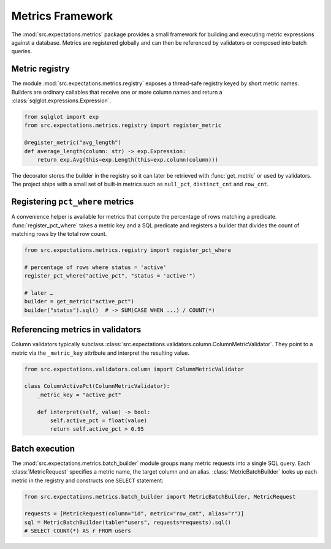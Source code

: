 Metrics Framework
=================

The :mod:`src.expectations.metrics` package provides a small framework for
building and executing metric expressions against a database.  Metrics are
registered globally and can then be referenced by validators or composed into
batch queries.

Metric registry
---------------

The module :mod:`src.expectations.metrics.registry` exposes a thread‑safe
registry keyed by short metric names.  Builders are ordinary callables that
receive one or more column names and return a
:class:`sqlglot.expressions.Expression`.

.. code-block:: python

    from sqlglot import exp
    from src.expectations.metrics.registry import register_metric

    @register_metric("avg_length")
    def average_length(column: str) -> exp.Expression:
        return exp.Avg(this=exp.Length(this=exp.column(column)))

The decorator stores the builder in the registry so it can later be retrieved
with :func:`get_metric` or used by validators.  The project ships with a small
set of built‑in metrics such as ``null_pct``, ``distinct_cnt`` and ``row_cnt``.

Registering ``pct_where`` metrics
---------------------------------

A convenience helper is available for metrics that compute the percentage of
rows matching a predicate.  :func:`register_pct_where` takes a metric key and a
SQL predicate and registers a builder that divides the count of matching rows by
the total row count.

.. code-block:: python

    from src.expectations.metrics.registry import register_pct_where

    # percentage of rows where status = 'active'
    register_pct_where("active_pct", "status = 'active'")

    # later …
    builder = get_metric("active_pct")
    builder("status").sql()  # -> SUM(CASE WHEN ...) / COUNT(*)

Referencing metrics in validators
---------------------------------

Column validators typically subclass
:class:`src.expectations.validators.column.ColumnMetricValidator`.  They point to
a metric via the ``_metric_key`` attribute and interpret the resulting value.

.. code-block:: python

    from src.expectations.validators.column import ColumnMetricValidator

    class ColumnActivePct(ColumnMetricValidator):
        _metric_key = "active_pct"

        def interpret(self, value) -> bool:
            self.active_pct = float(value)
            return self.active_pct > 0.95

Batch execution
---------------

The :mod:`src.expectations.metrics.batch_builder` module groups many metric
requests into a single SQL query.  Each :class:`MetricRequest` specifies a
metric name, the target column and an alias.  :class:`MetricBatchBuilder` looks
up each metric in the registry and constructs one ``SELECT`` statement:

.. code-block:: python

    from src.expectations.metrics.batch_builder import MetricBatchBuilder, MetricRequest

    requests = [MetricRequest(column="id", metric="row_cnt", alias="r")]
    sql = MetricBatchBuilder(table="users", requests=requests).sql()
    # SELECT COUNT(*) AS r FROM users

